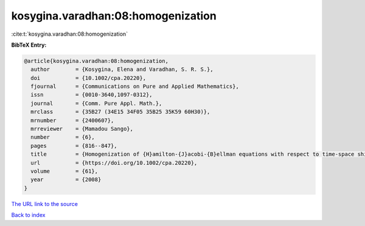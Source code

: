 kosygina.varadhan:08:homogenization
===================================

:cite:t:`kosygina.varadhan:08:homogenization`

**BibTeX Entry:**

.. code-block:: bibtex

   @article{kosygina.varadhan:08:homogenization,
     author        = {Kosygina, Elena and Varadhan, S. R. S.},
     doi           = {10.1002/cpa.20220},
     fjournal      = {Communications on Pure and Applied Mathematics},
     issn          = {0010-3640,1097-0312},
     journal       = {Comm. Pure Appl. Math.},
     mrclass       = {35B27 (34E15 34F05 35B25 35K59 60H30)},
     mrnumber      = {2400607},
     mrreviewer    = {Mamadou Sango},
     number        = {6},
     pages         = {816--847},
     title         = {Homogenization of {H}amilton-{J}acobi-{B}ellman equations with respect to time-space shifts in a stationary ergodic medium},
     url           = {https://doi.org/10.1002/cpa.20220},
     volume        = {61},
     year          = {2008}
   }

`The URL link to the source <https://doi.org/10.1002/cpa.20220>`__


`Back to index <../By-Cite-Keys.html>`__
